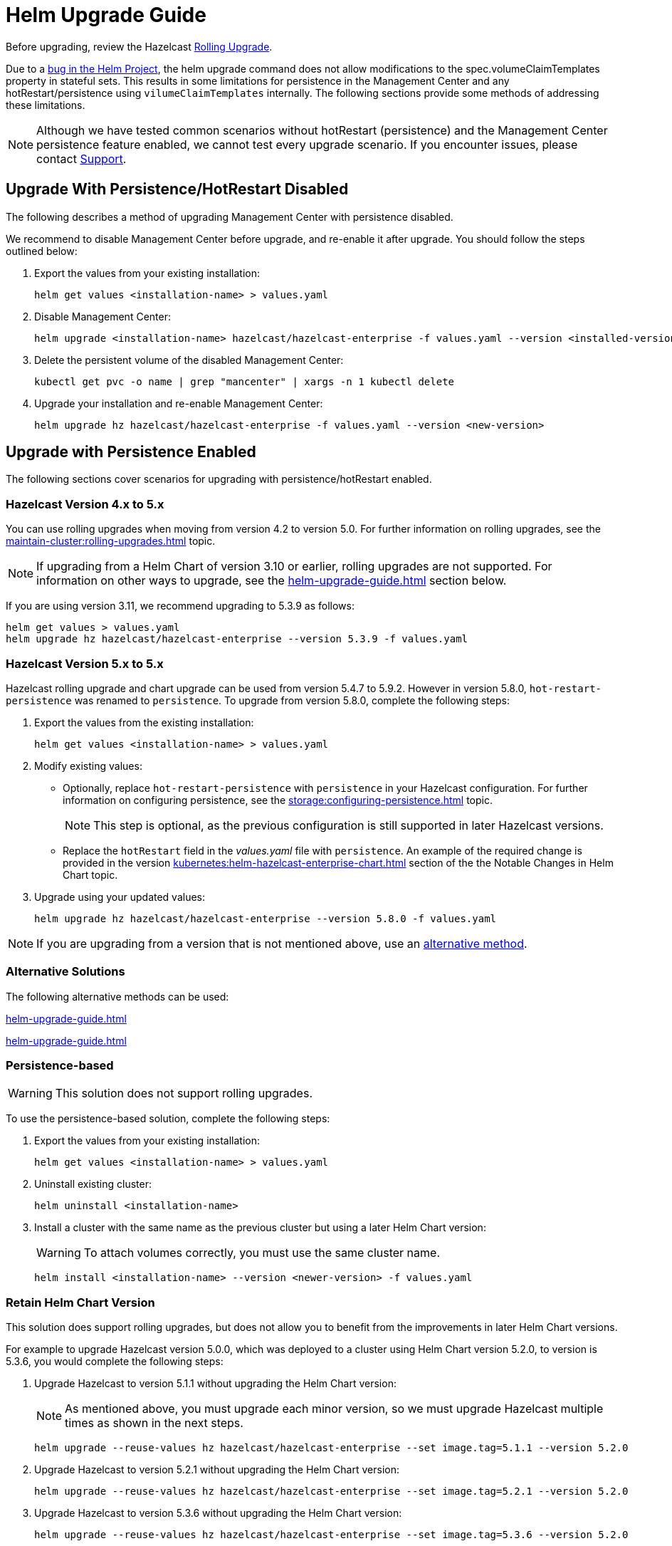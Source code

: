 = Helm Upgrade Guide

Before upgrading, review the Hazelcast xref:hazelcast:maintain-cluster:rolling-upgrades.adoc#hazelcast-members-compatibility-guarantees[Rolling Upgrade].

Due to a link:https://github.com/helm/charts/issues/7803[bug in the Helm Project], the helm upgrade command does not allow modifications to the spec.volumeClaimTemplates property in stateful sets. This results in some limitations for persistence in the Management Center and any hotRestart/persistence using `vilumeClaimTemplates` internally.
The following sections provide some methods of addressing these limitations.

NOTE: Although we have tested common scenarios without hotRestart (persistence) and the Management Center persistence feature enabled, we cannot test every upgrade scenario. If you encounter issues, please contact xref:operator:ROOT:index.adoc#support[Support].

== Upgrade With Persistence/HotRestart Disabled

The following describes a method of upgrading Management Center with persistence disabled.

We recommend to disable Management Center before upgrade, and re-enable it after upgrade. You should follow the steps outlined below:

. Export the values from your existing installation:
+

[source,bash]
----
helm get values <installation-name> > values.yaml
----

. Disable Management Center:
+

[source,bash]
----
helm upgrade <installation-name> hazelcast/hazelcast-enterprise -f values.yaml --version <installed-version> --set mancenter.enabled=false
----

. Delete the persistent volume of the disabled Management Center:
+

[source,bash]
----
kubectl get pvc -o name | grep "mancenter" | xargs -n 1 kubectl delete
----

. Upgrade your installation and re-enable Management Center:
+

[source,bash]
----
helm upgrade hz hazelcast/hazelcast-enterprise -f values.yaml --version <new-version>
----

== Upgrade with Persistence Enabled

The following sections cover scenarios for upgrading with persistence/hotRestart enabled.

=== Hazelcast Version 4.x to 5.x

You can use rolling upgrades when moving from version 4.2 to version 5.0. For further information on rolling upgrades, see the xref:maintain-cluster:rolling-upgrades.adoc[] topic.

NOTE: If upgrading from a Helm Chart of version 3.10 or earlier, rolling upgrades are not supported. For information on other ways to upgrade, see the xref:helm-upgrade-guide.adoc#alternative-solutions[] section below.

If you are using version 3.11, we recommend upgrading to 5.3.9 as follows:

[source,bash]
----
helm get values > values.yaml
helm upgrade hz hazelcast/hazelcast-enterprise --version 5.3.9 -f values.yaml
----

=== Hazelcast Version 5.x to 5.x

Hazelcast rolling upgrade and chart upgrade can be used from version 5.4.7 to 5.9.2. However in version 5.8.0,  `hot-restart-persistence` was renamed to `persistence`. To upgrade from version 5.8.0, complete the following steps:

. Export the values from the existing installation:
+

[source,bash]
----
helm get values <installation-name> > values.yaml
----

. Modify existing values:
+

- Optionally, replace `hot-restart-persistence` with `persistence` in your Hazelcast configuration. For further information on configuring persistence, see the xref:storage:configuring-persistence.adoc[] topic.
+

NOTE: This step is optional, as the previous configuration is still supported in later Hazelcast versions.

- Replace the `hotRestart` field in the _values.yaml_ file with `persistence`. An example of the required change is provided in the version xref:kubernetes:helm-hazelcast-enterprise-chart.adoc#5-8-0[] section of the the Notable Changes in Helm Chart topic.

. Upgrade using your updated values:
+

[source,bash]
----
helm upgrade hz hazelcast/hazelcast-enterprise --version 5.8.0 -f values.yaml
----

NOTE: If you are upgrading from a version that is not mentioned above, use an xref:helm-upgrade-guide.adoc#alternative-solutions[alternative method].

=== Alternative Solutions

The following alternative methods can be used:

xref:helm-upgrade-guide.adoc#persistence-based[]

xref:helm-upgrade-guide.adoc#retain-helm-chart-version[]

=== Persistence-based

WARNING: This solution does not support rolling upgrades.

To use the persistence-based solution, complete the following steps:

. Export the values from your existing installation:
+

[source,bash]
----
helm get values <installation-name> > values.yaml
----

. Uninstall existing cluster:
+

[source,bash]
----
helm uninstall <installation-name>
----

. Install a cluster with the same name as the previous cluster but using a later Helm Chart version:
+

WARNING: To attach volumes correctly, you must use the same cluster name.
+

[source,bash]
----
helm install <installation-name> --version <newer-version> -f values.yaml
----

=== Retain Helm Chart Version

This solution does support rolling upgrades, but does not allow you to benefit from the improvements in later Helm Chart versions.

For example to upgrade Hazelcast version 5.0.0, which was deployed to a cluster using Helm Chart version 5.2.0, to version is 5.3.6, you would complete the following steps:

. Upgrade Hazelcast to version 5.1.1 without upgrading the Helm Chart version:
+
NOTE: As mentioned above, you must upgrade each minor version, so we must upgrade Hazelcast multiple times as shown in the next steps.
+

[source,bash]
----
helm upgrade --reuse-values hz hazelcast/hazelcast-enterprise --set image.tag=5.1.1 --version 5.2.0
----

. Upgrade Hazelcast to version 5.2.1 without upgrading the Helm Chart version:
+

[source,bash]
----
helm upgrade --reuse-values hz hazelcast/hazelcast-enterprise --set image.tag=5.2.1 --version 5.2.0
----

. Upgrade Hazelcast to version 5.3.6 without upgrading the Helm Chart version:
+

[source,bash]
----
helm upgrade --reuse-values hz hazelcast/hazelcast-enterprise --set image.tag=5.3.6 --version 5.2.0
----
